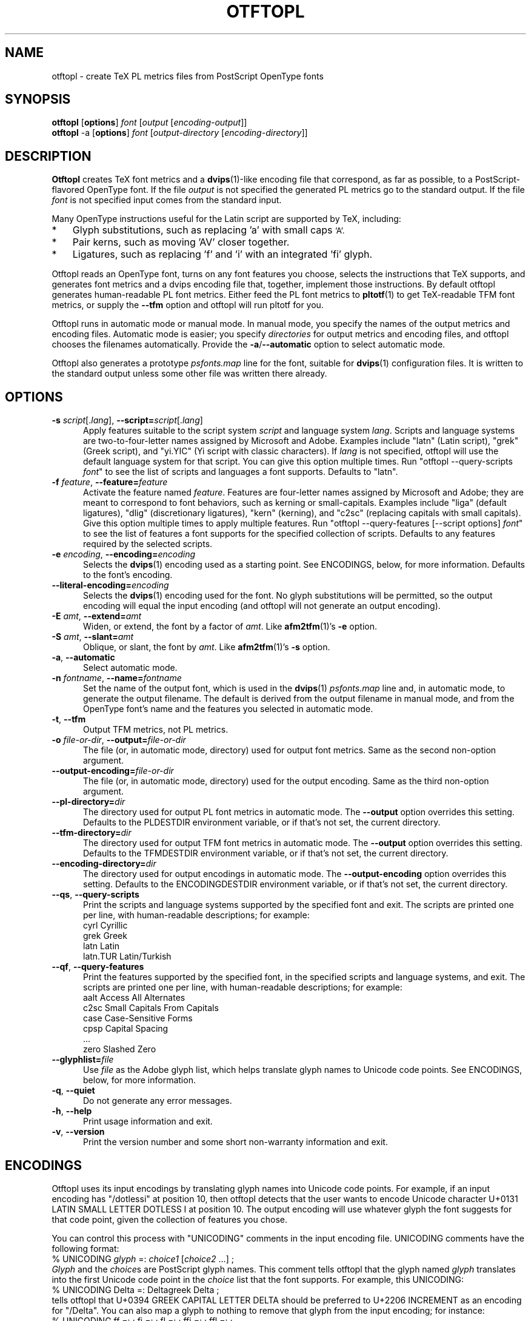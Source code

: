 .ds V 0.3
.de M
.BR "\\$1" "(\\$2)\\$3"
..
.de Sp
.if n .sp
.if t .sp 0.4
..
.TH OTFTOPL 1 "LCDF Typetools" "Version \*V"
.SH NAME
otftopl \- create TeX PL metrics files from PostScript OpenType fonts
.SH SYNOPSIS
.B otftopl
\%[\fBoptions\fR]
\%\fIfont\fR [\fIoutput\fR [\fIencoding-output\fR]]
.br
.B otftopl
\-a
\%[\fBoptions\fR]
\%\fIfont\fR [\fIoutput-directory\fR [\fIencoding-directory\fR]]
.SH DESCRIPTION
.BR Otftopl
creates TeX font metrics and a 
.M dvips 1 -like
encoding file that correspond, as far as possible, to a PostScript-flavored
OpenType font. If the file
.I output
is not specified the generated PL metrics go to the standard output.
If the file
.I font
is not specified input comes from the standard input.
.LP
.\"OpenType supports extensive substitutions and complex positionings that TeX
.\"can't handle. 
Many OpenType instructions useful for the Latin script are supported by
TeX, including:
.IP * 3
Glyph substitutions, such as replacing 'a' with small caps 
.SM 'A'.
.IP * 3
Pair kerns, such as moving 'AV' closer together.
.IP * 3
Ligatures, such as replacing 'f' and 'i' with an integrated 'fi'
glyph.
.LP
Otftopl reads an OpenType font, turns on any font features you choose,
selects the instructions that TeX supports, and generates font metrics and
a dvips encoding file that, together, implement those instructions. By
default otftopl generates human-readable PL font metrics. Either feed the
PL font metrics to
.M pltotf 1
to get TeX-readable TFM font metrics, or supply the
.B \-\-tfm
option and otftopl will run pltotf for you.
.PP
Otftopl runs in automatic mode or manual mode. In manual mode, you specify
the names of the output metrics and encoding files. Automatic mode is
easier; you specify
.I directories
for output metrics and encoding files, and otftopl chooses the filenames
automatically. Provide the
.BR \-a / \-\-automatic
option to select automatic mode.
.PP
Otftopl also generates a prototype
.I psfonts.map
line for the font, suitable for
.M dvips 1
configuration files. It is written to the standard output unless some other
file was written there already.
'
.SH OPTIONS
.PD 0
.TP 5
.BI \-s " script\fR[.\fIlang\fR], " \-\-script= "script\fR[.\fIlang\fR]"
Apply features suitable to the script system
.I script
and language system
.IR lang .
Scripts and language systems are two-to-four-letter names assigned by
Microsoft and Adobe. Examples include "latn" (Latin script), "grek" (Greek
script), and "yi.YIC" (Yi script with classic characters). If
.I lang
is not specified, otftopl will use the default language system for that
script. You can give this option multiple times. Run "otftopl
\-\-query\-scripts \fIfont\fR" to see the list of scripts and languages a
font supports. Defaults to "latn".
'
.Sp
.TP 5
.BI \-f " feature\fR, " \-\-feature= "feature"
Activate the feature named
.IR feature .
Features are four-letter names assigned by Microsoft and Adobe; they are
meant to correspond to font behaviors, such as kerning or small-capitals.
Examples include "liga" (default ligatures), "dlig" (discretionary
ligatures), "kern" (kerning), and "c2sc" (replacing capitals with small
capitals). Give this option multiple times to apply multiple features. Run
"otftopl \-\-query\-features [--script options] \fIfont\fR" to see the list
of features a font supports for the specified collection of scripts.
Defaults to any features required by the selected scripts.
'
.Sp
.TP 5
.BI \-e " encoding\fR, " \-\-encoding= encoding
Selects the
.M dvips 1
encoding used as a starting point. See ENCODINGS, below, for more
information. Defaults to the font's encoding.
'
.Sp
.TP 5
.BI \-\-literal\-encoding= encoding
Selects the
.M dvips 1
encoding used for the font. No glyph substitutions will be permitted, so
the output encoding will equal the input encoding (and otftopl will not
generate an output encoding).
'
.Sp
.TP 5
.BI \-E " amt\fR, " \-\-extend= amt
Widen, or extend, the font by a factor of
.IR amt .
Like
.M afm2tfm 1 's
.B \-e
option.
'
.Sp
.TP 5
.BI \-S " amt\fR, " \-\-slant= amt
Oblique, or slant, the font by
.IR amt .
Like
.M afm2tfm 1 's
.B \-s
option.
'
.Sp
.TP 5
.BI \-a "\fR, " \-\-automatic
Select automatic mode.
'
.Sp
.TP 5
.BI \-n " fontname\fR, " \-\-name= fontname
Set the name of the output font, which is used in the
.M dvips 1
.I psfonts.map
line and, in automatic mode, to generate the output filename. The default
is derived from the output filename in manual mode, and from the OpenType
font's name and the features you selected in automatic mode.
'
.Sp
.TP 5
.BI \-t "\fR, " \-\-tfm
Output TFM metrics, not PL metrics.
'
.Sp
.TP 5
.BI \-o " file-or-dir\fR, " \-\-output= file-or-dir
The file (or, in automatic mode, directory) used for output font metrics.
Same as the second non-option argument.
'
.Sp
.TP 5
.BI \-\-output\-encoding= file-or-dir
The file (or, in automatic mode, directory) used for the output encoding.
Same as the third non-option argument.
'
.Sp
.TP 5
.BI \-\-pl\-directory= dir
The directory used for output PL font metrics in automatic mode. The
.B \-\-output
option overrides this setting. Defaults to the PLDESTDIR environment
variable, or if that's not set, the current directory.
'
.Sp
.TP 5
.BI \-\-tfm\-directory= dir
The directory used for output TFM font metrics in automatic mode. The
.B \-\-output
option overrides this setting. Defaults to the TFMDESTDIR environment
variable, or if that's not set, the current directory.
'
.Sp
.TP 5
.BI \-\-encoding\-directory= dir
The directory used for output encodings in automatic mode. The
.B \-\-output\-encoding
option overrides this setting. Defaults to the ENCODINGDESTDIR environment
variable, or if that's not set, the current directory.
'
.Sp
.TP 5
.BR \-\-qs ", " \-\-query\-scripts
Print the scripts and language systems supported by the specified font and
exit. The scripts are printed one per line, with human-readable
descriptions; for example:
.nf
  cyrl            Cyrillic
  grek            Greek
  latn            Latin
  latn.TUR        Latin/Turkish
.fi
'
.Sp
.TP 5
.BR \-\-qf ", " \-\-query\-features
Print the features supported by the specified font, in the specified
scripts and language systems, and exit. The scripts are printed one per
line, with human-readable descriptions; for example:
.nf
  aalt    Access All Alternates
  c2sc    Small Capitals From Capitals
  case    Case-Sensitive Forms
  cpsp    Capital Spacing
  \&...
  zero    Slashed Zero
.fi
'
.Sp
.TP 5
.BI \-\-glyphlist= file
Use
.I file
as the Adobe glyph list, which helps translate glyph names to Unicode code
points. See ENCODINGS, below, for more information.
'
.Sp
.TP 5
.BR \-q ", " \-\-quiet
Do not generate any error messages.
'
.Sp
.TP 5
.BR \-h ", " \-\-help
Print usage information and exit.
'
.Sp
.TP 5
.BR \-v ", " \-\-version
Print the version number and some short non-warranty information and exit.
.PD
'
.SH ENCODINGS
.PP
Otftopl uses its input encodings by translating glyph names into Unicode
code points. For example, if an input encoding has "/dotlessi" at position
10, then otftopl detects that the user wants to encode Unicode character
U+0131 LATIN SMALL LETTER DOTLESS I at position 10. The output encoding
will use whatever glyph the font suggests for that code point, given the
collection of features you chose.
.PP
You can control this process with "UNICODING" comments in the input
encoding file. UNICODING comments have the following format:
.nf
  % UNICODING \fIglyph\fR =: \fIchoice1\fR [\fIchoice2\fR ...] ;
.fi
\fIGlyph\fR and the
.IR choice s
are PostScript glyph names. This comment tells otftopl that the glyph named
.I glyph 
translates into the first Unicode code point in the
.I choice
list that the font supports. For example, this UNICODING:
.nf
  % UNICODING Delta =: Deltagreek Delta ;
.fi
tells otftopl that U+0394 GREEK CAPITAL LETTER DELTA should be preferred to
U+2206 INCREMENT as an encoding for "/Delta". You can also map a glyph to
nothing to remove that glyph from the input encoding; for instance:
.nf
  % UNICODING ff =: ; fi =: ; fl =: ; ffi =: ; ffl =: ;
.fi
As with LIGKERN comments, you can specify multiple UNICODINGs per line;
separate them with spaced semicolons.
.PP
Glyphs used by ligatures are added to the encoding in any empty spaces,
using their original locations when possible.
.PP
Ligatures can be added and kerns inhibited by LIGKERN comments in the
encoding, as in
.M afm2tfm 1 .
Otftopl also supports extended syntax for inhibiting ligatures.
This command:
.nf
  % LIGKERN \fIglyph1\fR {L} \fIglyph2\fR ;
.fi
inhibits any ligature between
.I glyph1
and
.IR glyph2 .
"{K}", like "{}", inhibits kerns only, and "{LK}" and "{KL}" inhibit both
ligatures and kerns. Otftopl parses "% LIGKERNX" comments as well as "%
LIGKERN" comments; it's probably better to put the extended commands in
LIGKERNX blocks, since that avoids confusing
.M afm2tfm 1 .
'
.SH "BUGS"
.LP
Otftopl should warn when TeX cannot implement a requested feature (complex
context-sensitive positionings, for example).
.LP
Presumably some context-sensitive positionings and ligatures could be
implemented with TeX's boundary character, but otftopl doesn't do that yet.
.LP
More positionings and ligatures could be supported with the help of virtual
fonts.
'
.SH "SEE ALSO"
.LP
.M pltotf 1 ,
.M tftopl 1 ,
.M vptovf 1 ,
.M afm2tfm 1 ,
.M dvips 1 ,
.M cfftot1 1
.LP
.I "Adobe Type 1 Font Format"
.LP
Adobe Technical Notes #5176,
.IR "The Compact Font Format Specification" ,
and #5177,
.I "The Type 2 Charstring Format"
.LP
.IR "OpenType Specification" ,
Version 1.4
'
.SH AUTHOR
Eddie Kohler (kohler@icir.org)
